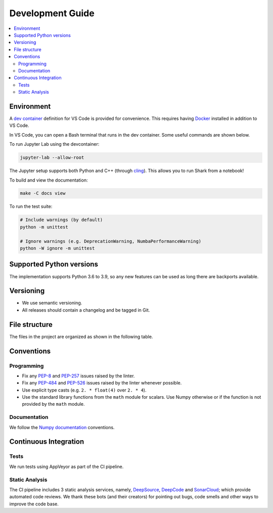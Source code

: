 .. _development:

*****************
Development Guide
*****************

.. contents:: :local:

Environment
###########
A `dev container <https://code.visualstudio.com/docs/remote/containers>`_ definition for VS Code is provided for convenience.
This requires having `Docker <https://www.docker.com/>`_ installed in addition to VS Code.

In VS Code, you can open a Bash terminal that runs in the dev container. Some useful commands are shown below.

To run Jupyter Lab using the devcontainer:

.. code-block:: bash

  jupyter-lab --allow-root

The Jupyter setup supports both Python and C++ (through `cling <https://github.com/root-project/cling>`_). This allows you to run Shark from a notebook!

To build and view the documentation:

.. code-block:: bash

  make -C docs view

To run the test suite:

.. code-block:: bash

  # Include warnings (by default)
  python -m unittest

  # Ignore warnings (e.g. DeprecationWarning, NumbaPerformanceWarning)
  python -W ignore -m unittest

Supported Python versions
#########################
The implementation supports Python 3.6 to 3.9, so any new features can be
used as long there are backports available.

Versioning
##########

* We use semantic versioning.
* All releases should contain a changelog and be tagged in Git.

File structure
##############

The files in the project are organized as shown in the following table.

Conventions
###########

Programming
***********

* Fix any `PEP-8 <https://www.python.org/dev/peps/pep-0008/>`_ and `PEP-257 <https://www.python.org/dev/peps/pep-0257/>`_ 
  issues raised by the linter.
* Fix any `PEP-484 <https://www.python.org/dev/peps/pep-0484/>`_ and `PEP-526 <https://www.python.org/dev/peps/pep-0526/>`_ 
  issues raised by the linter whenever possible.
* Use explicit type casts (e.g. ``2. * float(4)`` over ``2. * 4``).
* Use the standard library functions from the ``math`` module for scalars. Use Numpy otherwise or if the function is not provided
  by the ``math`` module.

Documentation
*************

We follow the `Numpy documentation <https://numpydoc.readthedocs.io/en/latest/format.html>`_ conventions.

.. |docs| image:: https://readthedocs.org/projects/anguilla/badge/?version=latest
          :target: https://anguilla.readthedocs.io/en/latest/?badge=latest
          :alt: Documentation status

Continuous Integration
######################

Tests
*****

|appveyor|

We run tests using AppVeyor as part of the CI pipeline.

.. |appveyor| image:: https://ci.appveyor.com/api/projects/status/p3c8lge6hmsq4d4q?svg=true
              :target: https://ci.appveyor.com/project/pocs-anguilla/anguilla
              :alt: Build status (appveyor)

Static Analysis
***************

|deepsource| |deepcode| |sonarcloud|

The CI pipeline includes 3 static analysis services, namely, `DeepSource <https://deepsource.io/>`_, `DeepCode <https://www.deepcode.ai/>`_ and `SonarCloud <https://sonarcloud.io/>`_;
which provide automated code reviews. We thank these bots (and their creators) for pointing out bugs, 
code smells and other ways to improve the code base.

.. |deepsource| image:: https://deepsource.io/gh/pocs-anguilla/anguilla.svg/?label=active+issues&show_trend=true&token=CZElZ2ZetdLdyxuEWD6Y7NYo
                :target: https://deepsource.io/gh/pocs-anguilla/anguilla/?ref=repository-badge
                :alt: Static analysis status (deepsource)

.. |deepcode|   image:: https://www.deepcode.ai/api/gh/badge?key=eyJhbGciOiJIUzI1NiIsInR5cCI6IkpXVCJ9.eyJwbGF0Zm9ybTEiOiJnaCIsIm93bmVyMSI6InBvY3MtYW5ndWlsbGEiLCJyZXBvMSI6ImFuZ3VpbGxhIiwiaW5jbHVkZUxpbnQiOmZhbHNlLCJhdXRob3JJZCI6MjUzNDIsImlhdCI6MTYwNjQwMjExN30.PAYMuKXLpi3tBoJQufB62gBHtODZ7HZrhFpnJ1lcmu8
                :target: https://www.deepcode.ai/app/gh/pocs-anguilla/anguilla/_/dashboard?utm_content=gh%2Fpocs-anguilla%2Fanguilla

.. |sonarcloud| image:: https://sonarcloud.io/images/project_badges/sonarcloud-black.svg
                :height: 20
                :width: 85
                :target: https://sonarcloud.io/dashboard?id=pocs-anguilla_anguilla
                :alt: sonarcloud badge
